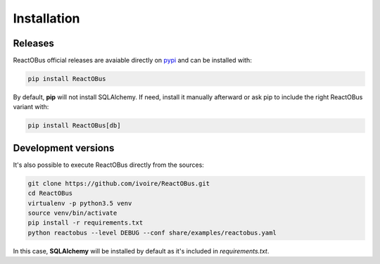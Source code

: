 .. _installation:

Installation
############

Releases
========

ReactOBus official releases are avaiable directly on `pypi
<https://pypi.python.org/pypi/ReactOBus/>`_ and can be installed with:

.. code-block:: shell

    pip install ReactOBus

By default, **pip** will not install SQLAlchemy. If need, install it manually
afterward or ask pip to include the right ReactOBus variant with:

.. code-block:: shell

    pip install ReactOBus[db]


Development versions
=====================

It's also possible to execute ReactOBus directly from the sources:

.. code-block:: shell

    git clone https://github.com/ivoire/ReactOBus.git
    cd ReactOBus
    virtualenv -p python3.5 venv
    source venv/bin/activate
    pip install -r requirements.txt
    python reactobus --level DEBUG --conf share/examples/reactobus.yaml

In this case, **SQLAlchemy** will be installed by default as it's included in
*requirements.txt*.
